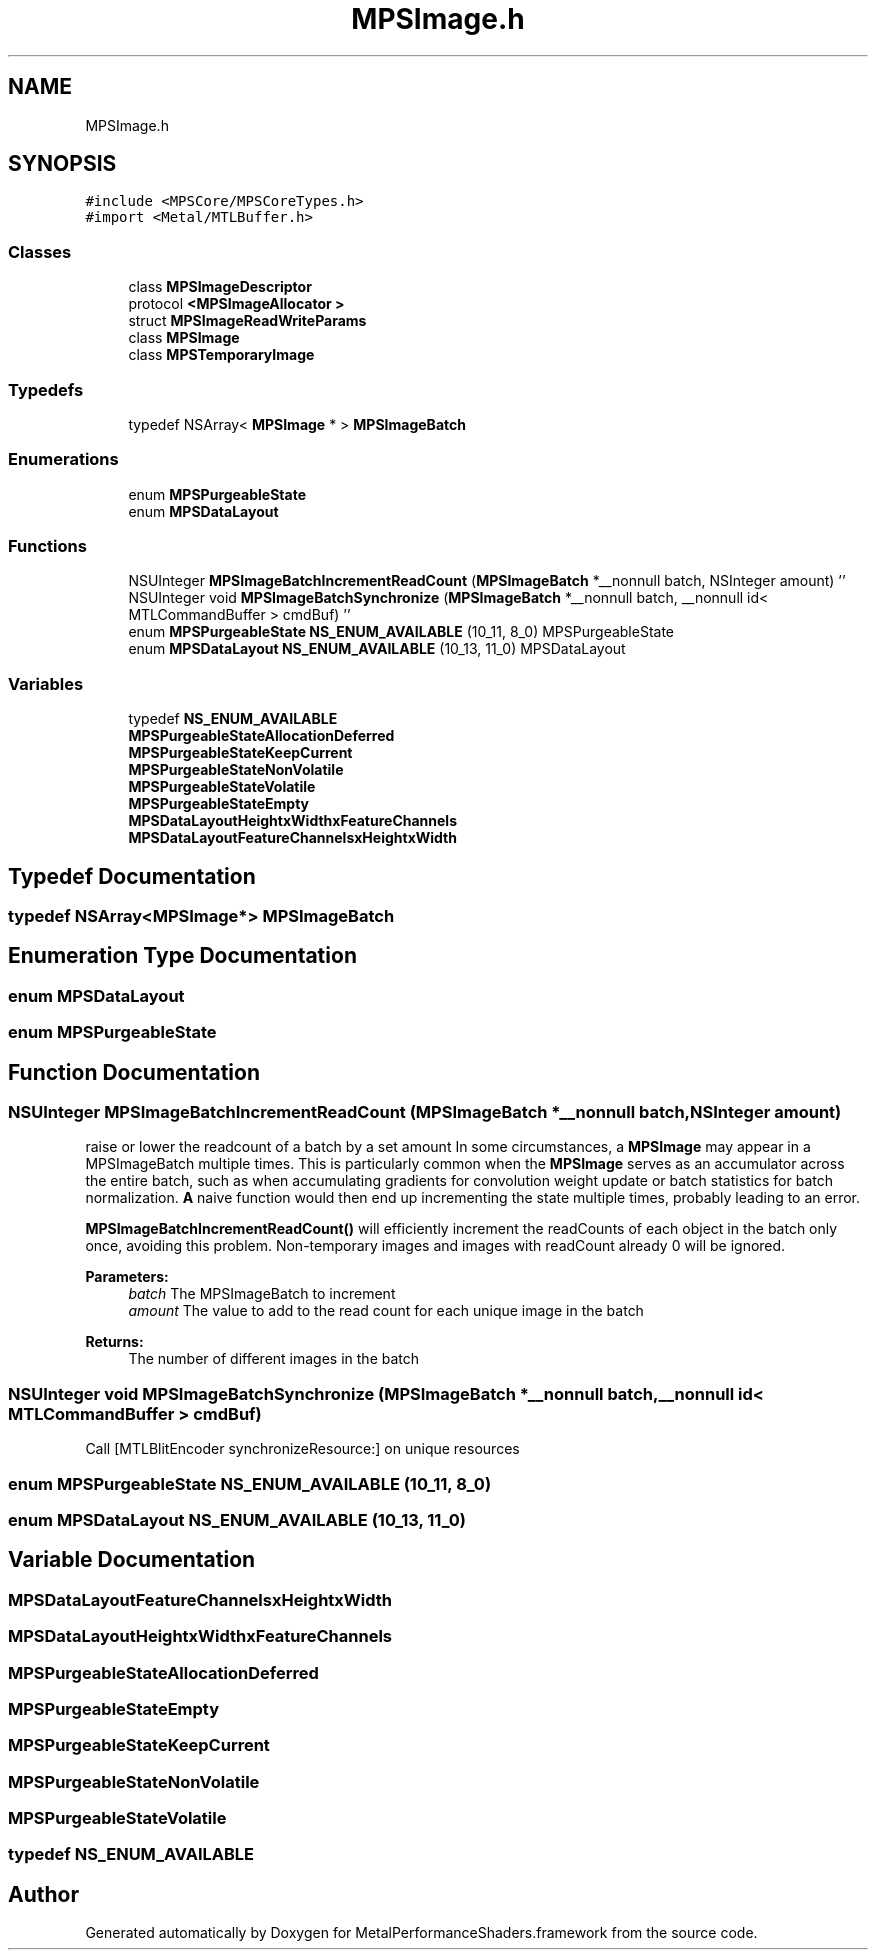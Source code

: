 .TH "MPSImage.h" 3 "Thu Feb 8 2018" "Version MetalPerformanceShaders-100" "MetalPerformanceShaders.framework" \" -*- nroff -*-
.ad l
.nh
.SH NAME
MPSImage.h
.SH SYNOPSIS
.br
.PP
\fC#include <MPSCore/MPSCoreTypes\&.h>\fP
.br
\fC#import <Metal/MTLBuffer\&.h>\fP
.br

.SS "Classes"

.in +1c
.ti -1c
.RI "class \fBMPSImageDescriptor\fP"
.br
.ti -1c
.RI "protocol \fB<MPSImageAllocator >\fP"
.br
.ti -1c
.RI "struct \fBMPSImageReadWriteParams\fP"
.br
.ti -1c
.RI "class \fBMPSImage\fP"
.br
.ti -1c
.RI "class \fBMPSTemporaryImage\fP"
.br
.in -1c
.SS "Typedefs"

.in +1c
.ti -1c
.RI "typedef NSArray< \fBMPSImage\fP * > \fBMPSImageBatch\fP"
.br
.in -1c
.SS "Enumerations"

.in +1c
.ti -1c
.RI "enum \fBMPSPurgeableState\fP "
.br
.ti -1c
.RI "enum \fBMPSDataLayout\fP "
.br
.in -1c
.SS "Functions"

.in +1c
.ti -1c
.RI "NSUInteger \fBMPSImageBatchIncrementReadCount\fP (\fBMPSImageBatch\fP *__nonnull batch, NSInteger amount) ''"
.br
.ti -1c
.RI "NSUInteger void \fBMPSImageBatchSynchronize\fP (\fBMPSImageBatch\fP *__nonnull batch, __nonnull id< MTLCommandBuffer > cmdBuf) ''"
.br
.ti -1c
.RI "enum \fBMPSPurgeableState\fP \fBNS_ENUM_AVAILABLE\fP (10_11, 8_0) MPSPurgeableState"
.br
.ti -1c
.RI "enum \fBMPSDataLayout\fP \fBNS_ENUM_AVAILABLE\fP (10_13, 11_0) MPSDataLayout"
.br
.in -1c
.SS "Variables"

.in +1c
.ti -1c
.RI "typedef \fBNS_ENUM_AVAILABLE\fP"
.br
.ti -1c
.RI "\fBMPSPurgeableStateAllocationDeferred\fP"
.br
.ti -1c
.RI "\fBMPSPurgeableStateKeepCurrent\fP"
.br
.ti -1c
.RI "\fBMPSPurgeableStateNonVolatile\fP"
.br
.ti -1c
.RI "\fBMPSPurgeableStateVolatile\fP"
.br
.ti -1c
.RI "\fBMPSPurgeableStateEmpty\fP"
.br
.ti -1c
.RI "\fBMPSDataLayoutHeightxWidthxFeatureChannels\fP"
.br
.ti -1c
.RI "\fBMPSDataLayoutFeatureChannelsxHeightxWidth\fP"
.br
.in -1c
.SH "Typedef Documentation"
.PP 
.SS "typedef NSArray<\fBMPSImage\fP*> \fBMPSImageBatch\fP"

.SH "Enumeration Type Documentation"
.PP 
.SS "enum \fBMPSDataLayout\fP"

.SS "enum \fBMPSPurgeableState\fP"

.SH "Function Documentation"
.PP 
.SS "NSUInteger MPSImageBatchIncrementReadCount (\fBMPSImageBatch\fP *__nonnull batch, NSInteger amount)"
raise or lower the readcount of a batch by a set amount  In some circumstances, a \fBMPSImage\fP may appear in a MPSImageBatch multiple times\&. This is particularly common when the \fBMPSImage\fP serves as an accumulator across the entire batch, such as when accumulating gradients for convolution weight update or batch statistics for batch normalization\&. \fBA\fP naive function would then end up incrementing the state multiple times, probably leading to an error\&.
.PP
\fBMPSImageBatchIncrementReadCount()\fP will efficiently increment the readCounts of each object in the batch only once, avoiding this problem\&. Non-temporary images and images with readCount already 0 will be ignored\&.
.PP
\fBParameters:\fP
.RS 4
\fIbatch\fP The MPSImageBatch to increment 
.br
\fIamount\fP The value to add to the read count for each unique image in the batch 
.RE
.PP
\fBReturns:\fP
.RS 4
The number of different images in the batch 
.RE
.PP

.SS "NSUInteger void MPSImageBatchSynchronize (\fBMPSImageBatch\fP *__nonnull batch, __nonnull id< MTLCommandBuffer > cmdBuf)"
Call [MTLBlitEncoder synchronizeResource:] on unique resources 
.SS "enum \fBMPSPurgeableState\fP NS_ENUM_AVAILABLE (10_11, 8_0)"

.SS "enum \fBMPSDataLayout\fP NS_ENUM_AVAILABLE (10_13, 11_0)"

.SH "Variable Documentation"
.PP 
.SS "MPSDataLayoutFeatureChannelsxHeightxWidth"

.SS "MPSDataLayoutHeightxWidthxFeatureChannels"

.SS "MPSPurgeableStateAllocationDeferred"

.SS "MPSPurgeableStateEmpty"

.SS "MPSPurgeableStateKeepCurrent"

.SS "MPSPurgeableStateNonVolatile"

.SS "MPSPurgeableStateVolatile"

.SS "typedef    NS_ENUM_AVAILABLE"

.SH "Author"
.PP 
Generated automatically by Doxygen for MetalPerformanceShaders\&.framework from the source code\&.
